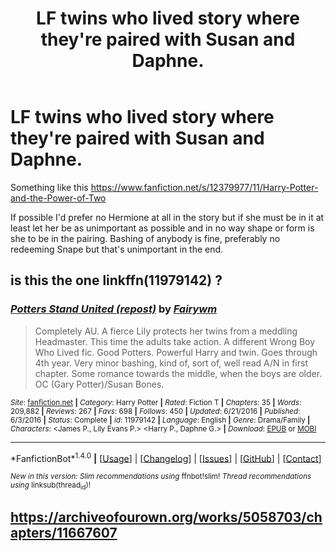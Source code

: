 #+TITLE: LF twins who lived story where they're paired with Susan and Daphne.

* LF twins who lived story where they're paired with Susan and Daphne.
:PROPERTIES:
:Author: Bisaster
:Score: 0
:DateUnix: 1517095574.0
:DateShort: 2018-Jan-28
:FlairText: Request
:END:
Something like this [[https://www.fanfiction.net/s/12379977/11/Harry-Potter-and-the-Power-of-Two]]

If possible I'd prefer no Hermione at all in the story but if she must be in it at least let her be as unimportant as possible and in no way shape or form is she to be in the pairing. Bashing of anybody is fine, preferably no redeeming Snape but that's unimportant in the end.


** is this the one linkffn(11979142) ?
:PROPERTIES:
:Author: nauze18
:Score: 2
:DateUnix: 1517115067.0
:DateShort: 2018-Jan-28
:END:

*** [[http://www.fanfiction.net/s/11979142/1/][*/Potters Stand United (repost)/*]] by [[https://www.fanfiction.net/u/972483/Fairywm][/Fairywm/]]

#+begin_quote
  Completely AU. A fierce Lily protects her twins from a meddling Headmaster. This time the adults take action. A different Wrong Boy Who Lived fic. Good Potters. Powerful Harry and twin. Goes through 4th year. Very minor bashing, kind of, sort of, well read A/N in first chapter. Some romance towards the middle, when the boys are older. OC (Gary Potter)/Susan Bones.
#+end_quote

^{/Site/: [[http://www.fanfiction.net/][fanfiction.net]] *|* /Category/: Harry Potter *|* /Rated/: Fiction T *|* /Chapters/: 35 *|* /Words/: 209,882 *|* /Reviews/: 267 *|* /Favs/: 698 *|* /Follows/: 450 *|* /Updated/: 6/21/2016 *|* /Published/: 6/3/2016 *|* /Status/: Complete *|* /id/: 11979142 *|* /Language/: English *|* /Genre/: Drama/Family *|* /Characters/: <James P., Lily Evans P.> <Harry P., Daphne G.> *|* /Download/: [[http://www.ff2ebook.com/old/ffn-bot/index.php?id=11979142&source=ff&filetype=epub][EPUB]] or [[http://www.ff2ebook.com/old/ffn-bot/index.php?id=11979142&source=ff&filetype=mobi][MOBI]]}

--------------

*FanfictionBot*^{1.4.0} *|* [[[https://github.com/tusing/reddit-ffn-bot/wiki/Usage][Usage]]] | [[[https://github.com/tusing/reddit-ffn-bot/wiki/Changelog][Changelog]]] | [[[https://github.com/tusing/reddit-ffn-bot/issues/][Issues]]] | [[[https://github.com/tusing/reddit-ffn-bot/][GitHub]]] | [[[https://www.reddit.com/message/compose?to=tusing][Contact]]]

^{/New in this version: Slim recommendations using/ ffnbot!slim! /Thread recommendations using/ linksub(thread_id)!}
:PROPERTIES:
:Author: FanfictionBot
:Score: 1
:DateUnix: 1517115079.0
:DateShort: 2018-Jan-28
:END:


** [[https://archiveofourown.org/works/5058703/chapters/11667607]]
:PROPERTIES:
:Author: sitman
:Score: 1
:DateUnix: 1517837658.0
:DateShort: 2018-Feb-05
:END:
